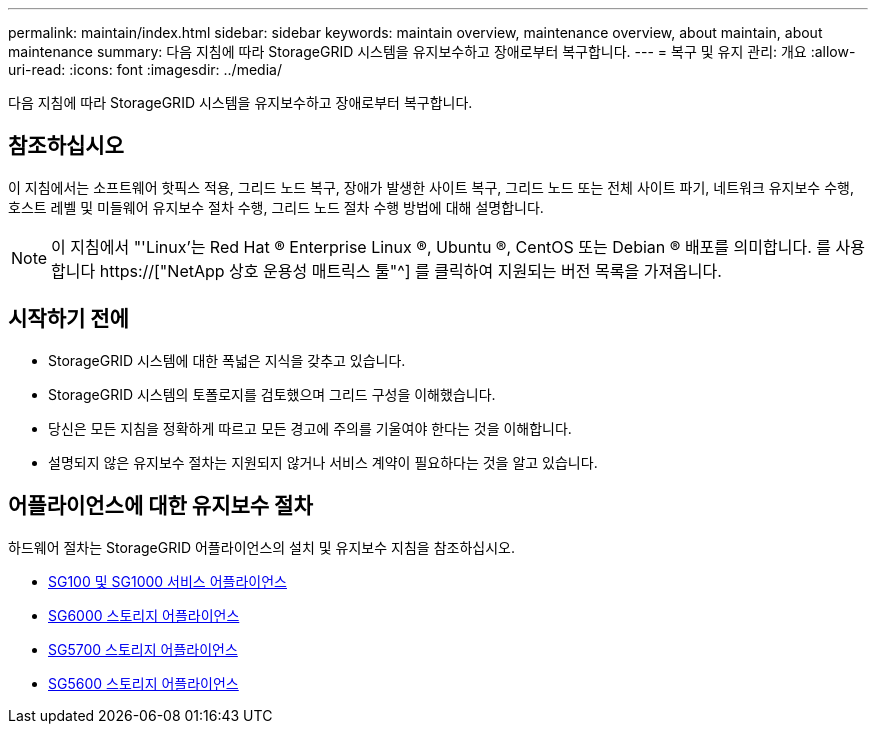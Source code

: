 ---
permalink: maintain/index.html 
sidebar: sidebar 
keywords: maintain overview, maintenance overview, about maintain, about maintenance 
summary: 다음 지침에 따라 StorageGRID 시스템을 유지보수하고 장애로부터 복구합니다. 
---
= 복구 및 유지 관리: 개요
:allow-uri-read: 
:icons: font
:imagesdir: ../media/


[role="lead"]
다음 지침에 따라 StorageGRID 시스템을 유지보수하고 장애로부터 복구합니다.



== 참조하십시오

이 지침에서는 소프트웨어 핫픽스 적용, 그리드 노드 복구, 장애가 발생한 사이트 복구, 그리드 노드 또는 전체 사이트 파기, 네트워크 유지보수 수행, 호스트 레벨 및 미들웨어 유지보수 절차 수행, 그리드 노드 절차 수행 방법에 대해 설명합니다.


NOTE: 이 지침에서 "'Linux'는 Red Hat ® Enterprise Linux ®, Ubuntu ®, CentOS 또는 Debian ® 배포를 의미합니다. 를 사용합니다 https://["NetApp 상호 운용성 매트릭스 툴"^] 를 클릭하여 지원되는 버전 목록을 가져옵니다.



== 시작하기 전에

* StorageGRID 시스템에 대한 폭넓은 지식을 갖추고 있습니다.
* StorageGRID 시스템의 토폴로지를 검토했으며 그리드 구성을 이해했습니다.
* 당신은 모든 지침을 정확하게 따르고 모든 경고에 주의를 기울여야 한다는 것을 이해합니다.
* 설명되지 않은 유지보수 절차는 지원되지 않거나 서비스 계약이 필요하다는 것을 알고 있습니다.




== 어플라이언스에 대한 유지보수 절차

하드웨어 절차는 StorageGRID 어플라이언스의 설치 및 유지보수 지침을 참조하십시오.

* xref:../sg100-1000/index.adoc[SG100 및 SG1000 서비스 어플라이언스]
* xref:../sg6000/index.adoc[SG6000 스토리지 어플라이언스]
* xref:../sg5700/index.adoc[SG5700 스토리지 어플라이언스]
* xref:../sg5600/index.adoc[SG5600 스토리지 어플라이언스]

